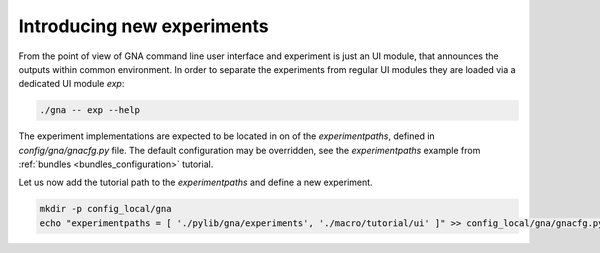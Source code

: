 Introducing new experiments
"""""""""""""""""""""""""""

From the point of view of GNA command line user interface and experiment is just an UI module, that announces the
outputs within common environment. In order to separate the experiments from regular UI modules they are loaded via a
dedicated UI module `exp`:

.. code-block:: bash

    ./gna -- exp --help

The experiment implementations are expected to be located in on of the `experimentpaths`, defined in
`config/gna/gnacfg.py` file. The default configuration may be overridden, see the `experimentpaths` example from
:ref:`bundles <bundles_configuration>` tutorial.

Let us now add the tutorial path to the `experimentpaths` and define a new experiment.

.. code-block:: bash

    mkdir -p config_local/gna
    echo "experimentpaths = [ './pylib/gna/experiments', './macro/tutorial/ui' ]" >> config_local/gna/gnacfg.py


